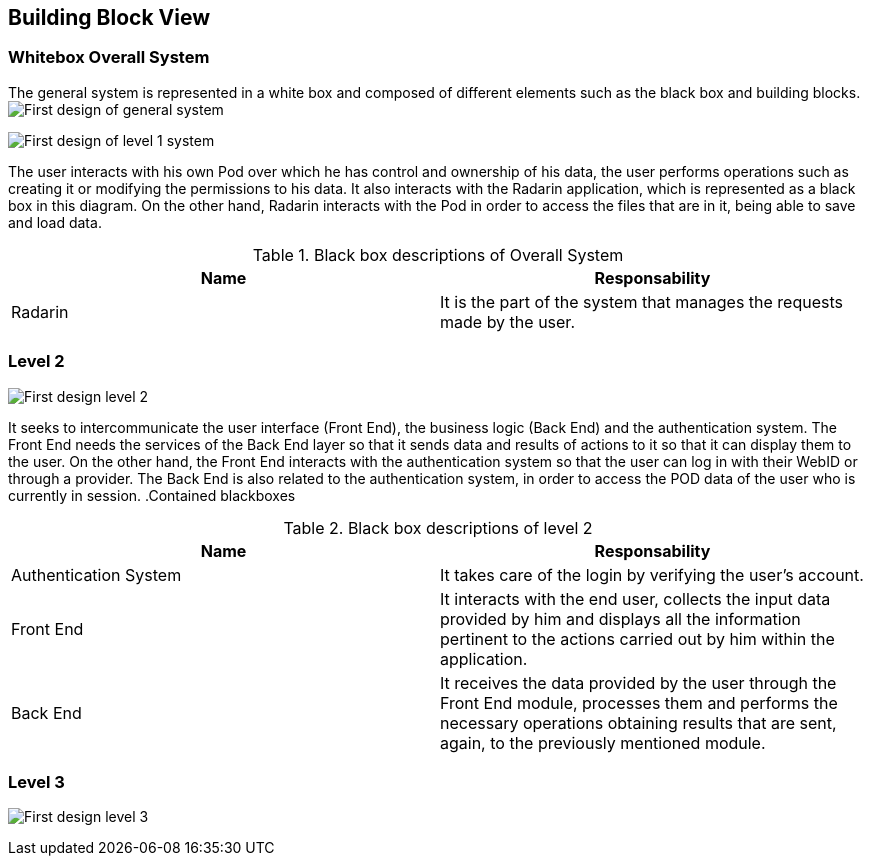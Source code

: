 [[section-building-block-view]]


== Building Block View


=== Whitebox Overall System

The general system is represented in a white box and composed of different elements such as the black box and building blocks.
image:05_diagrama_general.png["First design of general system"]


image:05_diagrama_level1.png["First design of level 1 system"]

The user interacts with his own Pod over which he has control and ownership of his data, the user performs operations such as creating it or modifying the permissions to his data. It also interacts with the Radarin application, which is represented as a black box in this diagram. On the other hand, Radarin interacts with the Pod in order to access the files that are in it, being able to save and load data.


.Contained blackboxes
  
[options="header"]
.Black box descriptions of Overall System 
|===
|Name|Responsability
|Radarin|It is the part of the system that manages the requests made by the user.
|===

=== Level 2

image:05_diagrama_level2.png["First design level 2"]

It seeks to intercommunicate the user interface (Front End), the business logic (Back End) and the authentication system. The Front End needs the services of the Back End layer so that it sends data and results of actions to it so that it can display them to the user.
On the other hand, the Front End interacts with the authentication system so that the user can log in with their WebID or through a provider. The Back End is also related to the authentication system, in order to access the POD data of the user who is currently in session.
.Contained blackboxes

[options="header"]
.Black box descriptions of level 2
|===
|Name|Responsability
|Authentication System | It takes care of the login by verifying the user's account.
|Front End | It interacts with the end user, collects the input data provided by him and displays all the information pertinent to the actions carried out by him within the application.
|Back End | It receives the data provided by the user through the Front End module, processes them and performs the necessary operations obtaining results that are sent, again, to the previously mentioned module.
|===

=== Level 3

image:05_diagrama_level3.png["First design level 3"]